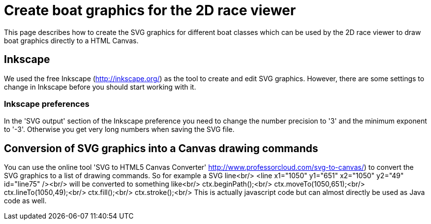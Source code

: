 # Create boat graphics for the 2D race viewer

This page describes how to create the SVG graphics for different boat classes which can be used by the 2D race viewer to draw boat graphics directly to a HTML Canvas.

## Inkscape

We used the free Inkscape (http://inkscape.org/) as the tool to create and edit SVG graphics.
However, there are some settings to change in Inkscape before you should start working with it.

### Inkscape preferences
In the 'SVG output' section of the Inkscape preference you need to change the number precision to '3' and the minimum exponent to '-3'. Otherwise you get very long numbers when saving the SVG file.

## Conversion of SVG graphics into a Canvas drawing commands

You can use the online tool 'SVG to HTML5 Canvas Converter' http://www.professorcloud.com/svg-to-canvas/) to convert the SVG graphics to a list of drawing commands. So for example a SVG line<br/>
&lt;line x1="1050" y1="651" x2="1050" y2="49" id="line75" /><br/>
will be converted to something like<br/>
ctx.beginPath();<br/>
ctx.moveTo(1050,651);<br/>
ctx.lineTo(1050,49);<br/>
ctx.fill();<br/>
ctx.stroke();<br/>
This is actually javascript code but can almost directly be used as Java code as well.


